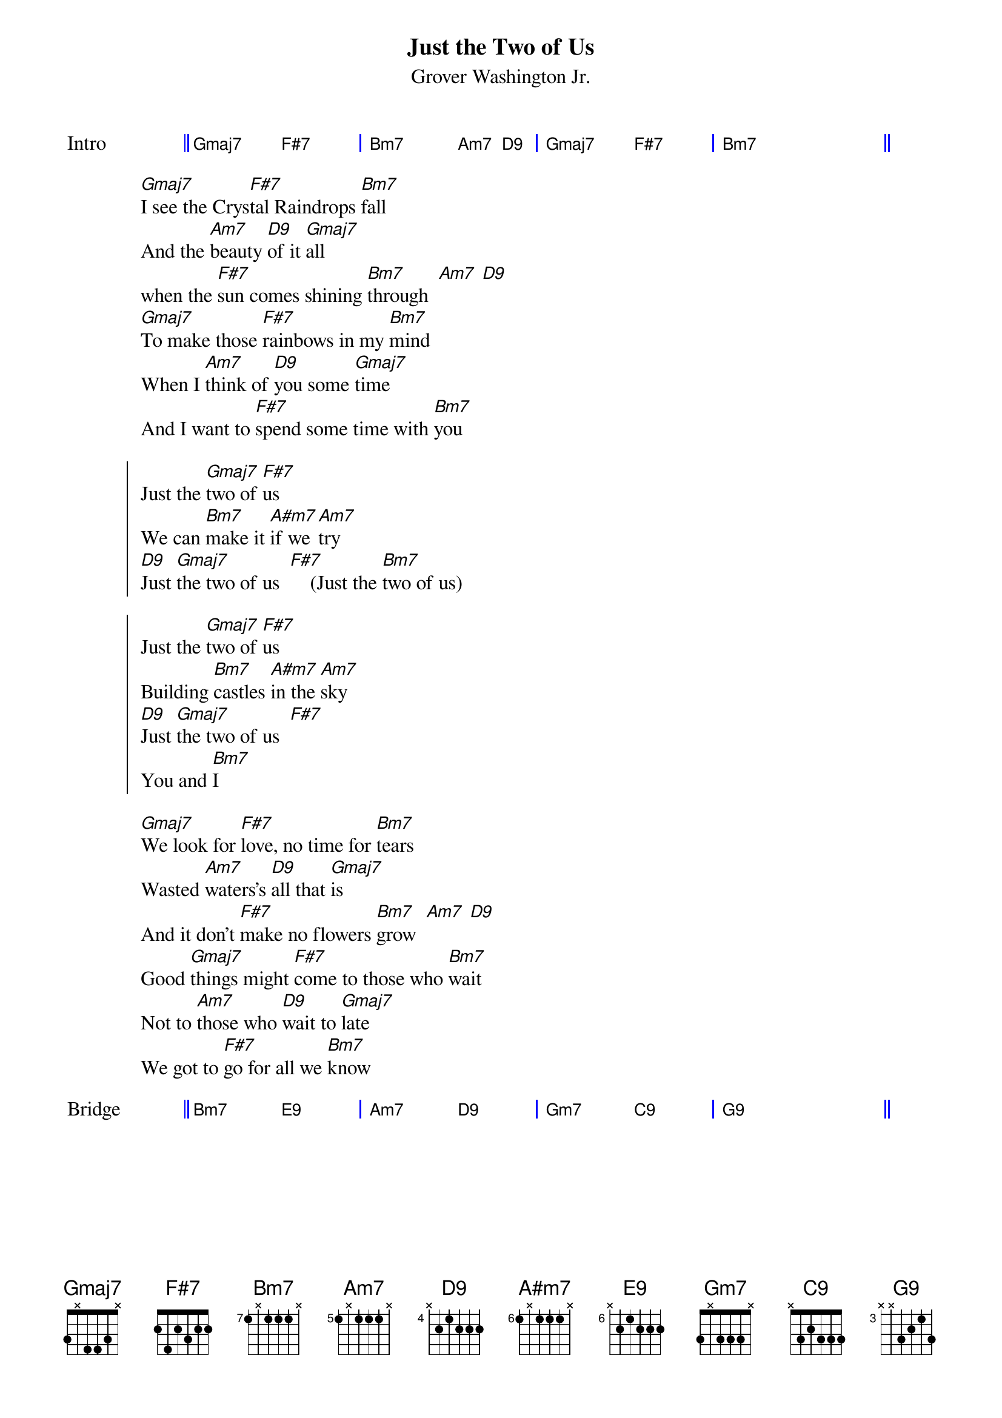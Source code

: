 {title: Just the Two of Us}
{composer:  Grover Washington Jr.}
{subtitle: %{composer}}
{define: Gmaj7 frets 3 x 4 4 3 x}
{define: F#7 frets 2 4 2 3 2 2}
{define: Bm7 base-fret 7 frets 1 x 1 1 1 x}
{define: A#m7 base-fret 6 frets 1 x 1 1 1 x}
{define: Am7 base-fret 5 frets 1 x 1 1 1 x}
{define: Gm7 frets 3 x 3 3 3 x}
{define: E9 base-fret 6 frets x 2 1 2 2 2}
{define: D9 base-fret 4 frets x 2 1 2 2 2}
{define: C9 frets x 3 2 3 3 3}
{define: G9 base-fret 3 frets x x 3 2 1 3}

{start_of_grid: Intro}
|| Gmaj7 . F#7 . | Bm7 . Am7  D9 | Gmaj7 . F#7 . | Bm7 . . .  ||
{end_of_grid} 

[Gmaj7]I see the Crys[F#7]tal Raindrops [Bm7]fall
And the [Am7]beauty [D9]of it [Gmaj7]all
when the [F#7]sun comes shining [Bm7]through  [Am7] [D9]
[Gmaj7]To make those [F#7]rainbows in my [Bm7]mind
When I [Am7]think of [D9]you some [Gmaj7]time
And I want to [F#7]spend some time with [Bm7]you 
 
{start_of_chorus}
Just the [Gmaj7]two of [F#7]us
We can [Bm7]make it [A#m7]if we [Am7]try
[D9]Just [Gmaj7]the two of us  [F#7]    (Just the [Bm7]two of us)

Just the [Gmaj7]two of [F#7]us
Building [Bm7]castles [A#m7]in the [Am7]sky
[D9]Just [Gmaj7]the two of us  [F#7]
You and [Bm7]I
{end_of_chorus} 
 
[Gmaj7]We look for [F#7]love, no time for [Bm7]tears
Wasted [Am7]waters's [D9]all that [Gmaj7]is
And it don't [F#7]make no flowers [Bm7]grow  [Am7] [D9]
Good [Gmaj7]things might [F#7]come to those who [Bm7]wait
Not to [Am7]those who [D9]wait to [Gmaj7]late
We got to [F#7]go for all we [Bm7]know

{start_of_grid: Bridge} 
|| Bm7 . E9 . | Am7 . D9 . | Gm7 . C9 . | G9 . . . ||
{end_of_grid: Bridge} 

{new_page}
 
[Gmaj7]I hear the crys[F#7]tal raindrops [Bm7]fall
On the [Am7]window [D9]down the [Gmaj7]hall
And it be[F#7]comes the morning [Bm7]dew  [Am7] [D9]
[Gmaj7]Darling, [F#7]when the morning [Bm7]comes
And I [Am7]see the [D9]morning [Gmaj7]sun
I want to [F#7]be the one with [Bm7]you

{Chorus} 
 
Repeat Chorus until fade